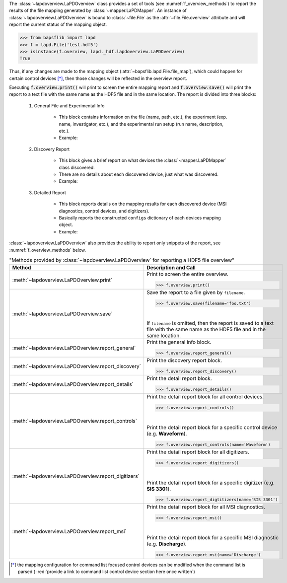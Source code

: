 .. py:currentmodule:: bapsflib.lapd._hdf

The :class:`~lapdoverview.LaPDOverview` class provides a
set of tools (see :numref:`f_overview_methods`) to report the results of
the file mapping generated by :class:`~mapper.LaPDMapper`.
An instance of :class:`~lapdoverview.LaPDOverview` is
bound to :class:`~file.File` as the
:attr:`~file.File.overview` attribute and will report
the current status of the mapping object.

.. code-block:: python3

    >>> from bapsflib import lapd
    >>> f = lapd.File('test.hdf5')
    >>> isinstance(f.overview, lapd._hdf.lapdoverview.LaPDOverview)
    True

Thus, if any changes are made to the mapping object
(:attr:`~bapsflib.lapd.File.file_map`), which could happen for
certain control devices [*]_, then those changes will be reflected in the
overview report.

Executing :code:`f.overview.print()` will print to screen the entire
mapping report and :code:`f.overview.save()` will print the report to
a text file with the same name as the HDF5 file and in the same
location.  The report is divided into three blocks:

    #. General File and Experimental Info

        * This block contains information on the file (name, path, etc.),
          the experiment (exp. name, investigator, etc.), and the
          experimental run setup (run name, description, etc.).
        * Example:

          .. include:: ./file_overview__sample_general.inc.rst

    #. Discovery Report

        * This block gives a brief report on what devices the
          :class:`~mapper.LaPDMapper` class discovered.
        * There are no details about each discovered device, just what
          was discovered.
        * Example:

          .. include:: ./file_overview__sample_brief.inc.rst

    #. Detailed Report

        * This block reports details on the mapping results for each
          discovered device (MSI diagnostics, control devices, and
          digitizers).
        * Basically reports the constructed ``configs`` dictionary of
          each devices mapping object.
        * Example:

          .. include:: ./file_overview__sample_detailed.inc.rst


:class:`~lapdoverview.LaPDOverview` also provides the ability to report
only snippets of the report, see :numref:`f_overview_methods` below.

.. _f_overview_methods:

.. csv-table:: "Methods provided by
               :class:`~lapdoverview.LaPDOverview`
               for reporting a HDF5 file overview"
    :header: "Method", "Description and Call"
    :widths: 15, 60

    :meth:`~lapdoverview.LaPDOverview.print`, "
    Print to screen the entire overview.

    >>> f.overview.print()
    "
    :meth:`~lapdoverview.LaPDOverview.save`, "
    Save the report to a file given by ``filename``.

    >>> f.overview.save(filename='foo.txt')

    |

    If ``filename`` is omitted, then the report is saved to a text file
    with the same name as the HDF5 file and in the same location.
    "
    :meth:`~lapdoverview.LaPDOverview.report_general`, "
    Print the general info block.

    >>> f.overview.report_general()
    "
    :meth:`~lapdoverview.LaPDOverview.report_discovery`, "
    Print the discovery report block.

    >>> f.overview.report_discovery()
    "
    :meth:`~lapdoverview.LaPDOverview.report_details`, "
    Print the detail report block.

    >>> f.overview.report_details()
    "
    :meth:`~lapdoverview.LaPDOverview.report_controls`, "
    Print the detail report block for all control devices.

    >>> f.overview.report_controls()

    |

    Print the detail report block for a specific control device
    (e.g. **Waveform**).

    >>> f.overview.report_controls(name='Waveform')
    "
    :meth:`~lapdoverview.LaPDOverview.report_digitizers`, "
    Print the detail report block for all digitizers.

    >>> f.overview.report_digitizers()

    |

    Print the detail report block for a specific digitizer
    (e.g. **SIS 3301**).

    >>> f.overview.report_digtitizers(name='SIS 3301')
    "
    :meth:`~lapdoverview.LaPDOverview.report_msi`, "
    Print the detail report block for all MSI diagnostics.

    >>> f.overview.report_msi()

    |

    Print the detail report block for a specific MSI diagnostic
    (e.g. **Discharge**).

    >>> f.overview.report_msi(name='Discharge')
    "

.. [*] the mapping configuration for command list focused control
    devices can be modified when the command list is parsed (
    :red:`provide a link to command list control device section here once written`)
